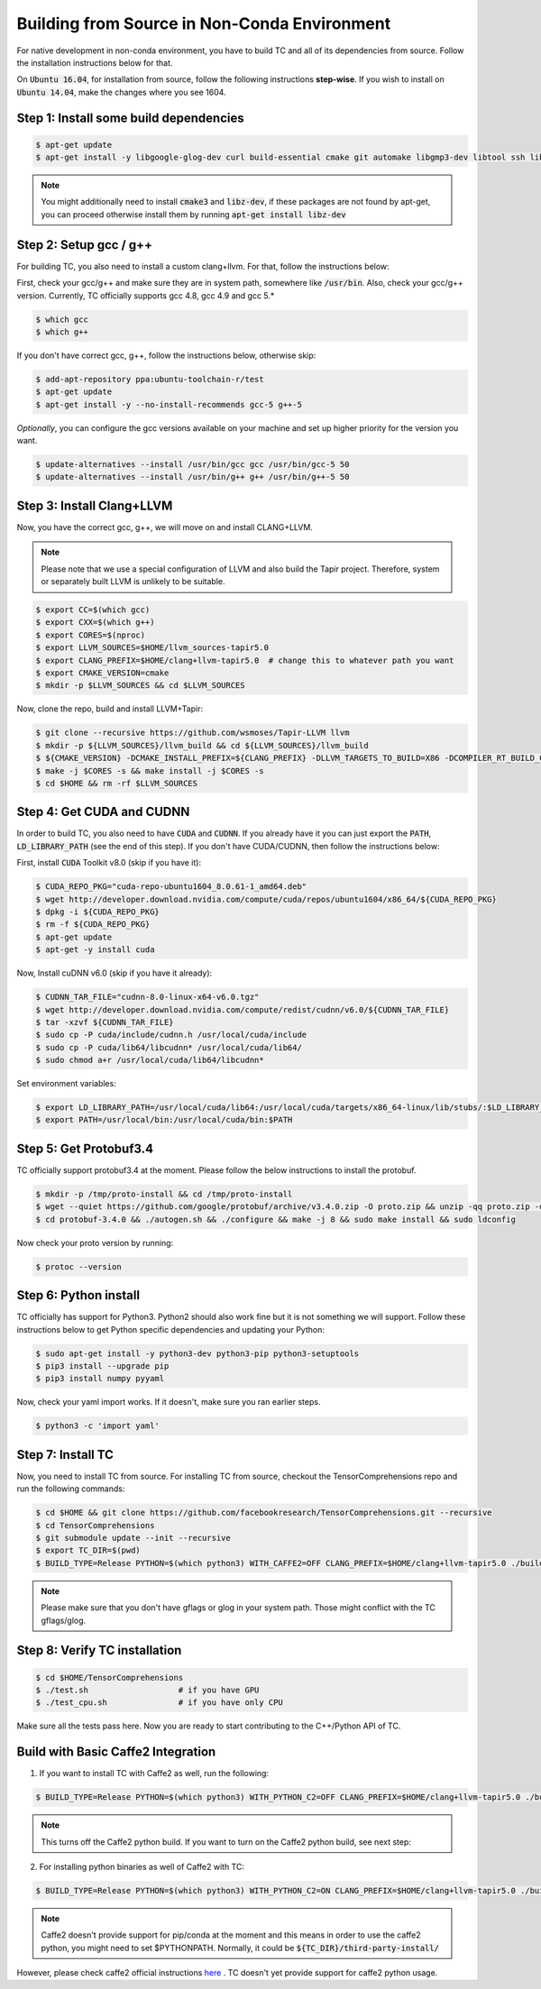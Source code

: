 Building from Source in Non-Conda Environment
=============================================

For native development in non-conda environment, you have to build TC and all of
its dependencies from source. Follow the installation instructions below for that.

On :code:`Ubuntu 16.04`, for installation from source, follow the following instructions **step-wise**. If you wish to install
on :code:`Ubuntu 14.04`, make the changes where you see 1604.

Step 1: Install some build dependencies
^^^^^^^^^^^^^^^^^^^^^^^^^^^^^^^^^^^^^^^

.. code-block:: bash

    $ apt-get update
    $ apt-get install -y libgoogle-glog-dev curl build-essential cmake git automake libgmp3-dev libtool ssh libyaml-dev realpath wget valgrind software-properties-common unzip

.. note::

    You might additionally need to install :code:`cmake3` and :code:`libz-dev`, if these packages are not found by apt-get, you can proceed otherwise install them by running :code:`apt-get install libz-dev`

Step 2: Setup gcc / g++
^^^^^^^^^^^^^^^^^^^^^^^
For building TC, you also need to install a custom clang+llvm. For that, follow the instructions below:

First, check your gcc/g++ and make sure they are in system path, somewhere like :code:`/usr/bin`. Also, check your gcc/g++ version. Currently, TC officially supports gcc 4.8, gcc 4.9 and gcc 5.*

.. code-block:: bash

    $ which gcc
    $ which g++

If you don't have correct gcc, g++, follow the instructions below, otherwise skip:

.. code-block:: bash

    $ add-apt-repository ppa:ubuntu-toolchain-r/test
    $ apt-get update
    $ apt-get install -y --no-install-recommends gcc-5 g++-5

*Optionally*, you can configure the gcc versions available on your machine and set up higher priority for the version you want.

.. code-block:: bash

    $ update-alternatives --install /usr/bin/gcc gcc /usr/bin/gcc-5 50
    $ update-alternatives --install /usr/bin/g++ g++ /usr/bin/g++-5 50

Step 3: Install Clang+LLVM
^^^^^^^^^^^^^^^^^^^^^^^^^^

Now, you have the correct gcc, g++, we will move on and install CLANG+LLVM.

.. note::

    Please note that we use a special configuration of LLVM and also build the Tapir project. Therefore, system or separately built LLVM is unlikely to be suitable.

.. code-block:: bash

    $ export CC=$(which gcc)
    $ export CXX=$(which g++)
    $ export CORES=$(nproc)
    $ export LLVM_SOURCES=$HOME/llvm_sources-tapir5.0
    $ export CLANG_PREFIX=$HOME/clang+llvm-tapir5.0  # change this to whatever path you want
    $ export CMAKE_VERSION=cmake
    $ mkdir -p $LLVM_SOURCES && cd $LLVM_SOURCES

Now, clone the repo, build and install LLVM+Tapir:

.. code-block:: bash

    $ git clone --recursive https://github.com/wsmoses/Tapir-LLVM llvm
    $ mkdir -p ${LLVM_SOURCES}/llvm_build && cd ${LLVM_SOURCES}/llvm_build
    $ ${CMAKE_VERSION} -DCMAKE_INSTALL_PREFIX=${CLANG_PREFIX} -DLLVM_TARGETS_TO_BUILD=X86 -DCOMPILER_RT_BUILD_CILKTOOLS=OFF -DLLVM_ENABLE_CXX1Y=ON -DLLVM_ENABLE_TERMINFO=OFF -DLLVM_BUILD_TESTS=OFF -DLLVM_ENABLE_ASSERTIONS=ON -DCMAKE_BUILD_TYPE=Release -DLLVM_BUILD_LLVM_DYLIB=ON  -DLLVM_ENABLE_RTTI=ON ../llvm/
    $ make -j $CORES -s && make install -j $CORES -s
    $ cd $HOME && rm -rf $LLVM_SOURCES

Step 4: Get CUDA and CUDNN
^^^^^^^^^^^^^^^^^^^^^^^^^^
In order to build TC, you also need to have :code:`CUDA` and :code:`CUDNN`. If you already have it
you can just export the :code:`PATH`, :code:`LD_LIBRARY_PATH` (see the end of this step). If you don't have CUDA/CUDNN, then follow the instructions below:

First, install :code:`CUDA` Toolkit v8.0 (skip if you have it):

.. code-block:: bash

    $ CUDA_REPO_PKG="cuda-repo-ubuntu1604_8.0.61-1_amd64.deb"
    $ wget http://developer.download.nvidia.com/compute/cuda/repos/ubuntu1604/x86_64/${CUDA_REPO_PKG}
    $ dpkg -i ${CUDA_REPO_PKG}
    $ rm -f ${CUDA_REPO_PKG}
    $ apt-get update
    $ apt-get -y install cuda

Now, Install cuDNN v6.0 (skip if you have it already):

.. code-block:: bash

    $ CUDNN_TAR_FILE="cudnn-8.0-linux-x64-v6.0.tgz"
    $ wget http://developer.download.nvidia.com/compute/redist/cudnn/v6.0/${CUDNN_TAR_FILE}
    $ tar -xzvf ${CUDNN_TAR_FILE}
    $ sudo cp -P cuda/include/cudnn.h /usr/local/cuda/include
    $ sudo cp -P cuda/lib64/libcudnn* /usr/local/cuda/lib64/
    $ sudo chmod a+r /usr/local/cuda/lib64/libcudnn*

Set environment variables:

.. code-block:: bash

    $ export LD_LIBRARY_PATH=/usr/local/cuda/lib64:/usr/local/cuda/targets/x86_64-linux/lib/stubs/:$LD_LIBRARY_PATH
    $ export PATH=/usr/local/bin:/usr/local/cuda/bin:$PATH

Step 5: Get Protobuf3.4
^^^^^^^^^^^^^^^^^^^^^^^

TC officially support protobuf3.4 at the moment. Please follow the below instructions
to install the protobuf.

.. code-block:: bash

    $ mkdir -p /tmp/proto-install && cd /tmp/proto-install
    $ wget --quiet https://github.com/google/protobuf/archive/v3.4.0.zip -O proto.zip && unzip -qq proto.zip -d .
    $ cd protobuf-3.4.0 && ./autogen.sh && ./configure && make -j 8 && sudo make install && sudo ldconfig

Now check your proto version by running:

.. code-block:: bash

    $ protoc --version


Step 6: Python install
^^^^^^^^^^^^^^^^^^^^^^

TC officially has support for Python3. Python2 should also work fine but it is
not something we will support. Follow these instructions below to get Python specific
dependencies and updating your Python:

.. code-block:: bash

    $ sudo apt-get install -y python3-dev python3-pip python3-setuptools
    $ pip3 install --upgrade pip
    $ pip3 install numpy pyyaml

Now, check your yaml import works. If it doesn't, make sure you ran earlier steps.

.. code-block:: bash

    $ python3 -c 'import yaml'

.. _non_conda_install_tc:

Step 7: Install TC
^^^^^^^^^^^^^^^^^^
Now, you need to install TC from source. For installing
TC from source, checkout the TensorComprehensions repo and run the following commands:

.. code-block:: bash

    $ cd $HOME && git clone https://github.com/facebookresearch/TensorComprehensions.git --recursive
    $ cd TensorComprehensions
    $ git submodule update --init --recursive
    $ export TC_DIR=$(pwd)
    $ BUILD_TYPE=Release PYTHON=$(which python3) WITH_CAFFE2=OFF CLANG_PREFIX=$HOME/clang+llvm-tapir5.0 ./build.sh --all

.. note::

    Please make sure that you don't have gflags or glog in your system path. Those might conflict with the TC gflags/glog.

Step 8: Verify TC installation
^^^^^^^^^^^^^^^^^^^^^^^^^^^^^^

.. code-block:: bash

    $ cd $HOME/TensorComprehensions
    $ ./test.sh                   # if you have GPU
    $ ./test_cpu.sh               # if you have only CPU

Make sure all the tests pass here. Now you are ready to start contributing to the C++/Python API of TC.

Build with Basic Caffe2 Integration
^^^^^^^^^^^^^^^^^^^^^^^^^^^^^^^^^^^
1. If you want to install TC with Caffe2 as well, run the following:

.. code-block:: bash

    $ BUILD_TYPE=Release PYTHON=$(which python3) WITH_PYTHON_C2=OFF CLANG_PREFIX=$HOME/clang+llvm-tapir5.0 ./build.sh --all


.. note::

    This turns off the Caffe2 python build. If you want to turn on the Caffe2 python build, see next step:

2. For installing python binaries as well of Caffe2 with TC:

.. code-block:: bash

    $ BUILD_TYPE=Release PYTHON=$(which python3) WITH_PYTHON_C2=ON CLANG_PREFIX=$HOME/clang+llvm-tapir5.0 ./build.sh --all

.. note::

    Caffe2 doesn't provide support for pip/conda at the moment and this means in order to use the caffe2 python, you might need to set $PYTHONPATH. Normally, it could be :code:`${TC_DIR}/third-party-install/`

However, please check caffe2 official instructions `here <https://caffe2.ai/docs/getting-started.html?platform=mac&configuration=compile#test-the-caffe2-installation>`_ . TC doesn't yet provide support for caffe2 python usage.
